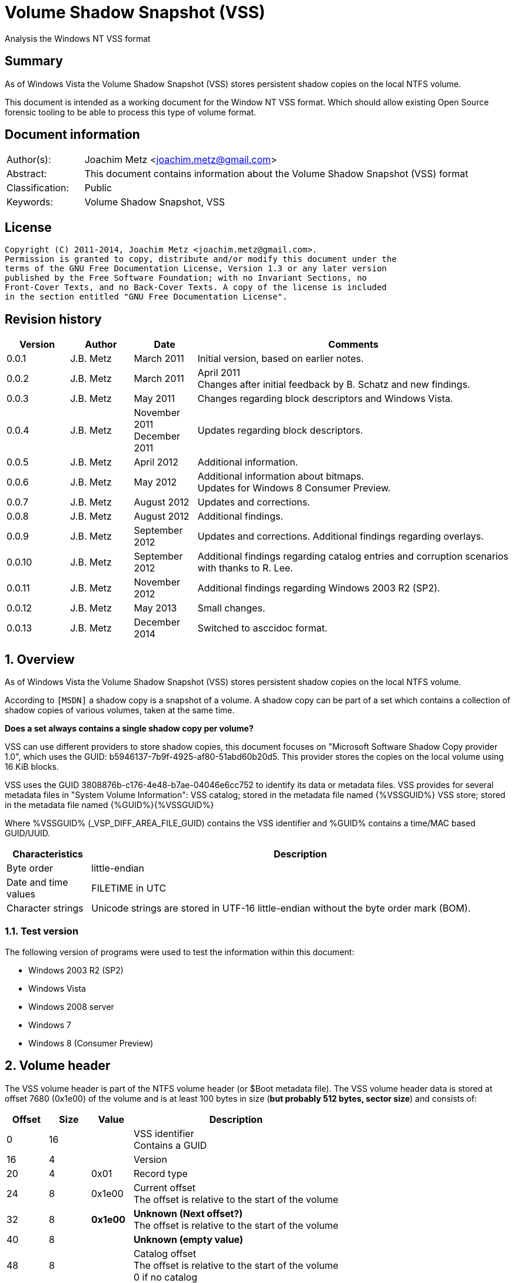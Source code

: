 = Volume Shadow Snapshot (VSS)
Analysis the Windows NT VSS format

:numbered!:
[abstract]
== Summary
As of Windows Vista the Volume Shadow Snapshot (VSS) stores persistent shadow 
copies on the local NTFS volume.

This document is intended as a working document for the Window NT VSS format. 
Which should allow existing Open Source forensic tooling to be able to process 
this type of volume format.

[preface]
== Document information
[cols="1,5"]
|===
| Author(s): | Joachim Metz <joachim.metz@gmail.com>
| Abstract: | This document contains information about the Volume Shadow Snapshot (VSS) format
| Classification: | Public
| Keywords: | Volume Shadow Snapshot, VSS
|===

[preface]
== License
....
Copyright (C) 2011-2014, Joachim Metz <joachim.metz@gmail.com>.
Permission is granted to copy, distribute and/or modify this document under the 
terms of the GNU Free Documentation License, Version 1.3 or any later version 
published by the Free Software Foundation; with no Invariant Sections, no 
Front-Cover Texts, and no Back-Cover Texts. A copy of the license is included 
in the section entitled "GNU Free Documentation License".
....

[preface]
== Revision history
[cols="1,1,1,5",options="header"]
|===
| Version | Author | Date | Comments
| 0.0.1 | J.B. Metz | March 2011 | Initial version, based on earlier notes.
| 0.0.2 | J.B. Metz | March 2011 | April 2011 +
Changes after initial feedback by B. Schatz and new findings.
| 0.0.3 | J.B. Metz | May 2011 | Changes regarding block descriptors and Windows Vista.
| 0.0.4 | J.B. Metz | November 2011 +
December 2011 | Updates regarding block descriptors.
| 0.0.5 | J.B. Metz | April 2012 | Additional information.
| 0.0.6 | J.B. Metz | May 2012 | Additional information about bitmaps. +
Updates for Windows 8 Consumer Preview.
| 0.0.7 | J.B. Metz | August 2012 | Updates and corrections.
| 0.0.8 | J.B. Metz | August 2012 | Additional findings.
| 0.0.9 | J.B. Metz | September 2012 | Updates and corrections. Additional findings regarding overlays.
| 0.0.10 | J.B. Metz | September 2012 | Additional findings regarding catalog entries and corruption scenarios with thanks to R. Lee.
| 0.0.11 | J.B. Metz | November 2012 | Additional findings regarding Windows 2003 R2 (SP2).
| 0.0.12 | J.B. Metz | May 2013 | Small changes.
| 0.0.13 | J.B. Metz | December 2014 | Switched to asccidoc format.
|===

:numbered:
== Overview
As of Windows Vista the Volume Shadow Snapshot (VSS) stores persistent shadow 
copies on the local NTFS volume.

According to `[MSDN]` a shadow copy is a snapshot of a volume. A shadow copy can 
be part of a set which contains a collection of shadow copies of various 
volumes, taken at the same time. 

[yellow-background]*Does a set always contains a single shadow copy per volume?*

VSS can use different providers to store shadow copies, this document focuses 
on "Microsoft Software Shadow Copy provider 1.0", which uses the GUID: 
b5946137-7b9f-4925-af80-51abd60b20d5. This provider stores the copies on the 
local volume using 16 KiB blocks. 

VSS uses the GUID 3808876b-c176-4e48-b7ae-04046e6cc752 to identify its data or 
metadata files. VSS provides for several metadata files in "System Volume 
Information":
VSS catalog; stored in the metadata file named {%VSSGUID%}
VSS store; stored in the metadata file named {%GUID%}{%VSSGUID%}

Where %VSSGUID% (_VSP_DIFF_AREA_FILE_GUID) contains the VSS identifier and 
%GUID% contains a time/MAC based GUID/UUID.

[cols="1,5",options="header"]
|===
| Characteristics | Description
| Byte order | little-endian
| Date and time values | FILETIME in UTC
| Character strings | Unicode strings are stored in UTF-16 little-endian without the byte order mark (BOM).
|===

=== Test version
The following version of programs were used to test the information within this document:

* Windows 2003 R2 (SP2)
* Windows Vista
* Windows 2008 server
* Windows 7
* Windows 8 (Consumer Preview)

==  Volume header
The VSS volume header is part of the NTFS volume header (or $Boot metadata 
file). The VSS volume header data is stored at offset 7680 (0x1e00) of the 
volume and is at least 100 bytes in size ([yellow-background]*but probably 512 bytes, sector size*) 
and consists of:

[cols="1,1,1,5",options="header"]
|===
| Offset | Size | Value | Description
| 0 | 16 | | VSS identifier +
Contains a GUID
| 16 | 4 | | Version
| 20 | 4 | 0x01 | Record type
| 24 | 8 | 0x1e00 | Current offset +
The offset is relative to the start of the volume
| 32 | 8 | [yellow-background]*0x1e00* | [yellow-background]*Unknown (Next offset?)* +
The offset is relative to the start of the volume
| 40 | 8 | | [yellow-background]*Unknown (empty value)*
| 48 | 8 | | Catalog offset +
The offset is relative to the start of the volume +
0 if no catalog
| 56 | 8 | | Maximum size +
0 if unbounded
| 64 | 16 | | [yellow-background]*Volume identifier* +
Contains a GUID
| 80 | 16 | | [yellow-background]*Shadow copy storage volume identifier* +
Contains a GUID
| 96 | 4 | | [yellow-background]*Unknown*
| 100 | 412 | | [yellow-background]*Unknown (empty values)*
|===

=== Version

[cols="1,1,5",options="header"]
|===
| Value | Identifier | Description
| 1 | | Windows Vista, 7
| 2 | | Windows 8
|===

== Catalog
The catalog contains information about the individual stores. The catalog 
consists of one or more catalog blocks. Each catalog block is 16384 (0x4000) 
bytes of size and consists of:

* catalog block header
* an array of catalog entries

The VSS catalog metadata files contains the catalog blocks stored directly 
after one-and-other.

If the volume does not contain a catalog when there are no snapshots (stored) 
but VSS is enabled.

=== Catalog block header
The catalog block header is 128 bytes of size and consists of:

[cols="1,1,1,5",options="header"]
|===
| Offset | Size | Value | Description
| 0 | 16 | | VSS identifier +
Contains a GUID
| 16 | 4 | 0x01 | Version
| 20 | 4 | 0x02 | Record type
| 24 | 8 | | Relative (catalog block) offset +
The offset is relative to the start of the first catalog block
| 32 | 8 | | Current (catalog block) offset +
The offset is relative to the start of the volume
| 40 | 8 | | Next (catalog block) offset +
The offset is relative to the start of the volume. +
Contains 0 if this is the last block.
| 48 | 80 | | [yellow-background]*Unknown (empty values)*
|===

=== Catalog entry
Each catalog entry consists of a catalog entry type 0x02. A corresponding type 
0x03 is required if the shadow copy is stored in a store, which is the case as 
of Windows Vista.

[yellow-background]*Note how does Windows 2003 R2 volumes store the snapshot data?*

The type 0x02 and type 0x03 entries are not necessarily stored directly after 
one-and-other and can be scattered over the catalog. For now it is assumed that 
entry type 0x02 must be defined before entry type 0x03.

Also these entries are not necessarily stored in order of age.

There can be unused catalog entries (of type 0x01) as well. Empty catalog 
entries seem to consist entirely of 0-bytes.

==== Unused catalog entry (type 0x01)
An unused catalog entry (type 0x01) is 128 bytes of size and consists of:

[cols="1,1,1,5",options="header"]
|===
| Offset | Size | Value | Description
| 0 | 8 | 0x01 | Catalog entry type
| 8 | 120 | | [yellow-background]*Unknown (empty values)*
|===

==== Catalog entry type 0x02
A catalog entry type 0x02 is 128 bytes of size and consists of:

[cols="1,1,1,5",options="header"]
|===
| Offset | Size | Value | Description
| 0 | 8 | 0x02 | Catalog entry type
| 8 | 8 | | Volume size
| 16 | 16 | | Store identifier +
Contains a GUID +
This GUID is used in the store filename
| 32 | 8 | | [yellow-background]*Unknown (Sequence number)*
| 40 | 8 | | [yellow-background]*Unknown (Flags?)* +
[yellow-background]*0x40 => windows in vista and 7* +
[yellow-background]*0x440 => in windows 8 (file backup?)*
| 48 | 8 | | Shadow copy creation time +
Contains a FILETIME
| 56 | 72 | | [yellow-background]*Unknown (empty values)*
|===

==== Catalog entry type 0x03
A catalog entry type 0x03 is 128 bytes of size and consists of:

[cols="1,1,1,5",options="header"]
|===
| Offset | Size | Value | Description
| 0 | 8 | 0x03 | Catalog entry type
| 8 | 8 | | Store block list offset +
The offset is relative to the start of the volume
| 16 | 16 | | Store identifier +
Contains a GUID +
This GUID is used in the store filename
| 32 | 8 | | Store header offset +
The offset is relative to the start of the volume
| 40 | 8 | | Store block range list offset +
The offset is relative to the start of the volume
| 48 | 8 | | Store (current) bitmap offset +
The offset is relative to the start of the volume
| 56 | 8 | | NTFS (metadata) file reference
| 64 | 8 | | [yellow-background]*Allocated size*
| 72 | 8 | | Store previous bitmap offset +
The offset is relative to the start of the volume or 0 if not used
| 80 | 8 | | [yellow-background]*Unknown* +
[yellow-background]*Looks like store index but assumption does not hold*
| 88 | 40 | | [yellow-background]*Unknown (empty)*
|===

== Store
The store contains information about the shadow volume; it actually contains 
copies of previous versions of data blocks on the volume.

The stores must be applied starting with the most recent on top of the current 
volume. E.g. if there are 3 stores and we want to access the state of the 
oldest (number 1) we must first apply the changes in store 3 over the current 
volume, the changes in store 2 over the resulting volume, and finally the 
changes in store 1 over the resulting volume.

The store consists of:

* store header
* store block list
* store block range list
* store bitmaps
* data blocks

=== Store block header
The store block header is 128 bytes of size and consists of:

[cols="1,1,1,5",options="header"]
|===
| Offset | Size | Value | Description
| 0 | 16 | | VSS identifier +
Contains a GUID
| 16 | 4 | 0x01 | Version
| 20 | 4 | | Record type
| 24 | 8 | | Relative (block) offset +
The offset is relative to the start of the store
| 32 | 8 | | Current (block) offset +
The offset is relative to the start of the volume
| 40 | 8 | | Next (block) offset +
The offset is relative to the start of the volume +
Contains 0 if this is the last block.
| 48 | 8 | | Size of store information +
Only used in first block header +
Should be 0 in other block headers
| 56 | 72 | | [yellow-background]*Unknown (empty value)*
|===

==== Store block record types

[cols="1,1,5",options="header"]
|===
| Value | Identifier | Description
| 0x0000 | | [yellow-background]*Unknown*
| 0x0001 | | Volume header
| 0x0002 | | Catalog block header
| 0x0003 | | Block descriptor list +
(Diff area table)
| 0x0004 | | Store header
| 0x0005 | | [yellow-background]*Store block ranges list*
| 0x0006 | | Store bitmap
|===

===== Notes
[yellow-background]*TODO: Are these values related to VSS_MGMT_OBJECT_TYPE?*

[cols="1,1,5",options="header"]
|===
| Value | Identifier | Description
| 0x0000 | VSS_MGMT_OBJECT_UNKNOWN |
| 0x0001 | VSS_MGMT_OBJECT_VOLUME |
| 0x0002 | VSS_MGMT_OBJECT_DIFF_VOLUME |
| 0x0003 | VSS_MGMT_OBJECT_DIFF_AREA |
|===

=== Store information
The store information is stored directly after the store header.

The store information is variable of size and consists of:

[cols="1,1,1,5",options="header"]
|===
| Offset | Size | Value | Description
| 0 | 16 | | [yellow-background]*Unknown (identifier?)* +
[yellow-background]*Contains a GUID*
| 16 | 16 | | Shadow copy identifier +
Contains a GUID
| 32 | 16 | | Shadow copy set identifier +
Contains a GUID
| 48 | 4 | | [yellow-background]*Type*
| 52 | 4 | | [yellow-background]*Provider*
| 56 | 4 | | Attribute flags +
See section: <<store_attribute_flags,Store attribute flags>>
| 60 | 4 | | [yellow-background]*Unknown (empty values)*
| 64 | 2 | | Operating machine string size +
Contains the number of bytes
| 66 | (size) | | Operating machine string +
Contains Unicode string without end-of-string character
| ... | 2 | | Service machine string size +
Contains the number of bytes
| ... | (size) | | Service machine string +
Contains Unicode string without end-of-string character
| ...  | ...  | | [yellow-background]*Unknown (empty value)*
|===

[NOTE]
The difference between the operating machine and the service machine is 
currently unknown.

==== Store types

[cols="1,1,5",options="header"]
|===
| Value | Identifier | Description
| 0x00000009 | ApplicationRollback | Application rollback
| | | 
| 0x0000000d | ClientAccessibleWriters | Client accessible writers
|===

===== Notes
[yellow-background]*Or is the type inferred based on the flags?*

[cols="1,1,5",options="header"]
|===
| Value | Identifier | Description
| 0x00000000 | Backup | 
| 0x00420009 | ApplicationRollback | 
| | ClientAccessibleWriters |
|===

==== [[store_attribute_flags]]Store attribute flags
`[MSDN]` refers to the store attribute flags as _VSS_VOLUME_SNAPSHOT_ATTRIBUTES.

[cols="1,1,5",options="header"]
|===
| Value | Identifier | Description
| 0x00000001 | VSS_VOLSNAP_ATTR_PERSISTENT | Is persistent +
The shadow copy is persistent across reboots
| 0x00000002 | VSS_VOLSNAP_ATTR_NO_AUTORECOVERY | Auto-recovery is disabled +
[yellow-background]*(Previously named: VSS_VOLSNAP_ATTR_READ_WRITE)* +
[yellow-background]*Not shown by vssadmin*
| 0x00000004 | VSS_VOLSNAP_ATTR_CLIENT_ACCESSIBLE | Is client-accessible +
The specified shadow copy is a client-accessible.
| 0x00000008 | VSS_VOLSNAP_ATTR_NO_AUTO_RELEASE | No auto release +
The shadow copy is not automatically deleted when the shadow copy requester process ends.
| 0x00000010 | VSS_VOLSNAP_ATTR_NO_WRITERS | Has no writers +
No writers are involved in creating the shadow copy.
| 0x00000020 | VSS_VOLSNAP_ATTR_TRANSPORTABLE | Is transportable +
The shadow copy is to be transported and therefore should not be exposed locally.
| 0x00000040 | VSS_VOLSNAP_ATTR_NOT_SURFACED | Not surfaced (not exposed) +
The shadow copy is not currently exposed.
| 0x00000080 | VSS_VOLSNAP_ATTR_NOT_TRANSACTED | Not transacted +
The shadow copy is not transacted. +
[yellow-background]*Not shown by vssadmin*
| | | 
| 0x00010000 | VSS_VOLSNAP_ATTR_HARDWARE_ASSISTED | (Provider) is hardware assisted +
Indicates that a given provider is a hardware provider.
| 0x00020000 | VSS_VOLSNAP_ATTR_DIFFERENTIAL | (Provider) is differential +
Indicates that a given provider uses differential data or a copy-on-write mechanism to implement shadow copies.
| 0x00040000 | VSS_VOLSNAP_ATTR_PLEX | (Provider) is PLEX +
Indicates that a given provider uses a PLEX or mirrored split mechanism to implement shadow copies.
| 0x00080000 | VSS_VOLSNAP_ATTR_IMPORTED | Is imported +
The shadow copy of the volume was imported onto this machine.
| 0x00100000 | VSS_VOLSNAP_ATTR_EXPOSED_LOCALLY | Is exposed locally +
The shadow copy is locally exposed.
| 0x00200000 | VSS_VOLSNAP_ATTR_EXPOSED_REMOTELY | Is exposed remotely +
The shadow copy is remotely exposed.
| 0x00400000 | VSS_VOLSNAP_ATTR_AUTORECOVER | Auto recovered +
Indicates that the writer will need to auto-recover the [yellow-background]*on post snapshot*.
| 0x00800000 | VSS_VOLSNAP_ATTR_ROLLBACK_RECOVERY | For rollback recovery +
Indicates that the writer will need to auto-recover the [yellow-background]*on post snapshot* if the snapshot is used for rollback.
| 0x01000000 | VSS_VOLSNAP_ATTR_DELAYED_POSTSNAPSHOT | Delayed post snapshot +
Reserved for system use +
[yellow-background]*Not shown by vssadmin*
| 0x02000000 | VSS_VOLSNAP_ATTR_TXF_RECOVERY | Transactional NTFS (TxF) recovery required +
Indicates that Transactional NTFS (TxF) recovery should be enforced during shadow copy creation.+
[yellow-background]*Not shown by vssadmin*
|===

=== Store block list
The store block list contains information about the data block ranges used by 
the snapshot.

The store block list is stored in blocks of 16384 (0x4000) bytes. Each store 
block list block consists of:

* a store block header of type 3
* an array of store block descriptors

==== Block descriptor
The block descriptor is 32 bytes of size and consists of:

[cols="1,1,1,5",options="header"]
|===
| Offset | Size | Value | Description
| 0 | 8 | | Original data block offset +
The offset is relative to the start of the volume
| 8 | 8 | | Relative store data block offset +
The offset is relative to the start of the store +
[yellow-background]*lower bits used for different purpose?*
| 16 | 8 | | Store data block offset +
The offset is relative to the start of the volume
| 24 | 4 | | Flags
| 28 | 4 | | Allocation bitmap +
[yellow-background]*Used if flag 0x02 is set, otherwise is should contain a value of 0*
|===

==== Store block descriptor flags

[cols="1,1,5",options="header"]
|===
| Value | Identifier | Description
| 0x00000001 | | Is forwarder +
The absolute offset is set to 0 and the relative offset maps to the original offset of the next block.
| 0x00000002 | | Overlay +
The block descriptor is an overlay. The allocation bitmap value contains information about the block fill.
| 0x00000004 | | Not used +
If set block is ignored.
| 0x00000008 | | [yellow-background]*Unknown*
| 0x00000010 | | [yellow-background]*Unknown*
| 0x00000020 | | [yellow-background]*Unknown*
| 0x00000040 | | [yellow-background]*Unknown*
| 0x00000080 | | [yellow-background]*Unknown*
|===

===== Notes
[yellow-background]*Note max flags 0xff?*

If flags 0x01 not allowed 0x1a
If flags 0x02 not allowed 0x19
If flags 0x08 not allowed 0x03, allowed 0x10, 0x20, 0x40, 0x80
If flags 0x18 
If flags 0x28 not allowed 0x10, 0xc0
If flags 0x48 not allowed 0x10, 0xa0
If flags 0x88 not allowed 0x60

0x00 => mode 0 ?
0x08 => mode 1
0x28 => mode 2
0x48 => mode 3
0x88 => mode 4
0x18 => mode 10 ?

[yellow-background]*0x88 related to journal RCRD?*

[yellow-background]*0x04 can show block wrap behavior, like if its mapped to an unallocated range*

[yellow-background]*Setting flags to 0x10 corrupts the catalog?*

==== Successive block descriptors
[NOTE]
This section is not complete yet, since the meaning of several flags is unknown.

Successive block descriptors with the same original offset are be handled 
differently based on their flags and position in the block list. The block list 
is scanned front to back.

For the new block descriptor
....
* If the not used flag is set (0x04):
    * Ignore the new block descriptor

* If the overlay flag (0x02) is not set:
    * If there is a corresponding block descriptor in the reverse block list:
      Meaning that the original offset (of the new block descriptor) matches
      the relative offset of a forwarder block descriptor in the reverse block
      list.
        * Replace the original offset with that of the forwarder block
          descriptor in the reverse block list.
        * Remove the forwarder block descriptor from the reverse block list.
        * If the forwarder flag (0x01) (of the new block descriptor) is set:
            * If the original offset (of the new block descriptor) is the same 
              as the relative offset:
                * Ignore the new block descriptor

* If no previous block descriptor was found:
    * Add the new block descriptor to the block list.
* Else:
    * If the overlay flag (0x02) is set:
      The new block descriptor contains an overlay. The allocation bitmap 
      contains information about which part of the block is used. Every bit
      in the allocation bitmap signifies a block of 512 bytes. The LSB in
      the allocation bitmap represent the first 512 bytes in the block.
      Normally the relative offset is should not be 1, but this seems to be
      ignored if it is.

        * If an existing overlay block descriptor was defined:
            * Extended the existing overlay.
              Normally the relative offset should be 1 and the original offset 
              should match that of the existing overlay block descriptor. If
              not these values seem to be ignored and the existing overlay
              is extended with the allocation bitmap in the new block descriptor.
        * Else:
            * Replace the existing block descriptor. Existing overlay block 
              descriptors are applied to the new block descriptor.

* If the forwarder flag (0x01) is set:
    * If no previous reverse block descriptor was found:
        * Add the new block descriptor to the reverse block list.
    * Else:
        * Replace the existing reverse block descriptor.
....

=== Store block range list
The store block range list contains information about the data block ranges 
used by the store itself. It is probably used to maintain these ranges on the 
volume layer, since the corresponding NTFS file entry data runs are applied on 
the file system layer.

The store block range list is stored in blocks of 16384 (0x4000) bytes. Each 
store block range list block consists of:

* a store block header of type 5
* an array of store block range list entries

==== Store block range entry
The store block range entry is 24 bytes of size and consists of:

[cols="1,1,1,5",options="header"]
|===
| Offset | Size | Value | Description
| 0 | 8 | | Store (block range start) offset +
The offset is relative to the start of the volume
| 8 | 8 | | Relative (block range start) offset +
The offset is relative to the start of the store
| 16 | 8 | | Block range size
|===

=== Store bitmap
The store bitmap contains information about the allocation of blocks.

The store bitmap is stored in blocks of 16384 (0x4000) bytes. Each store bitmap 
block consists of:

* a store block header of type 6
* a bitmap

==== Store (current) bitmap data
Every bit in the store (current) bitmap represents a block of 16384 (0x4000) 
bytes, where the LSB is the first bit in a byte.

If a bit is set, the corresponding block is considered not in-use (or not 
allocated) by the store.

The use of this bitmap is described in section: <<reading_snapshot_data,Reading snapshot data>>

==== Store previous bitmap data
Every bit in the store previous bitmap represents a block of 16384 (0x4000) 
bytes, where the LSB is the first bit in a byte.

If a bit is set, the corresponding block is not in-use (or not allocated) by 
the previous store.

Note that the first store can also contain a previous bitmap if an older store 
before it was removed.

The use of this bitmap is described in section: <<reading_snapshot_data,Reading snapshot data>>

=== Store data block
The store data is stored in blocks of 16384 (0x4000) bytes.

=== [[reading_snapshot_data]]Reading snapshot data
For the size of the data that will fit in the buffer:
....
* If the block offset has a corresponding block descriptor:
    * The data is defined by block descriptor and has a maximum size accordingly
    * If this is the active store and the block has an overlay:
        * If the overlay applies:
            * use the overlay block descriptor

    * If the forwarder flag (0x01) is set
      and there is a next store:
        * read the block from the next store using the relative store offset
    * Else:
        * read the block from the current volume using the store offset

* Else:
    * If there is a next store:
        * read the block from the next store
    * Else if the block offset has a corresponding reverse block descriptor:
        * read the block from the current volume
    * Else if the active store is the most recent (last) store
      and the block is flagged in the current bitmap
      and ( the store has no previous bitmap
            or the block is flagged in the previous bitmap ):
        * zero-fill the block
    * Else:
        * read the block from the current volume

    * Increment the block offset with the size of the block data that was read
....

[NOTE]
On Windows the actual behavior of unused block is undefined. A read of a 
corresponding block will return successful but will not alter the buffer passed 
to the read. For sanitation purposes libvshadow will zero-fill the block.

== Corruption scenarios
This chapter contains several corruption scenarios that have been encountered 
"in the wild".

=== Catalog volume size out of bounds
[NOTE]
This currently considered a corruption scenario future findings may or may not 
prove otherwise.

The volume size of one of the catalog entries exceeds the size of the 
underlying volume and does not corresponds with the volume size defined by the 
rest of the catalog entries.

Libvshadow as of 20120915 detects this scenario it will return the corrupt 
value as store size but the volume size will be detected based on the NTFS 
volume headers if possible.

== Notes
If the VSS_VOLSNAP_ATTR_NO_AUTORECOVERY flag is set in the shadow copy context, 
this means that auto-recovery is disabled, and no files can be excluded from 
the shadow copy. 

The specified shadow copy is a client-accessible shadow copy that supports 
Shadow Copies for Shared Folders and should not be exposed.

The device files behave like the CreateFile() FILE_FLAG_NO_BUFFERING flags is 
set and can only be read in multitudes of the sector size.

:numbered!:
[appendix]
== References

`[WHITFIELD10]`

[cols="1,5",options="header"]
|===
| Title | Into The Shadows
| Author(s) | Lee Whitfield
| Date | April 19, 2010
| URL | http://www.forensic4cast.com/2010/04/into-the-shadows/
|===

`[MSDN]`

[cols="1,5",options="header"]
|===
| Title | Shadow Copies and Shadow Copy Sets
| URL | http://msdn.microsoft.com/en-us/library/aa384612%28v=vs.85%29.aspx
|===

[cols="1,5",options="header"]
|===
| Title | _VSS_VOLUME_SNAPSHOT_ATTRIBUTES Enumeration
| URL | http://msdn.microsoft.com/en-us/library/aa385012%28v=vs.85%29.aspx\
|===

`[MSDN-VSS]`

[cols="1,5",options="header"]
|===
| Title | Volume Shadow Copy Service Overview
| URL | http://msdn.microsoft.com/en-us/library/windows/desktop/aa384649(v=vs.85).aspx
|===

[cols="1,5",options="header"]
|===
| Title | Excluding Files from Shadow Copies
| URL | http://msdn.microsoft.com/en-us/library/windows/desktop/aa819132(v=vs.85).aspx
|===

`[WIKIPEDIA]`

[cols="1,5",options="header"]
|===
| Title | Shadow Copy
| URL | http://en.wikipedia.org/wiki/Volume_Shadow_Copy_Service
|===

[appendix]
== GNU Free Documentation License
Version 1.3, 3 November 2008
Copyright © 2000, 2001, 2002, 2007, 2008 Free Software Foundation, Inc. 
<http://fsf.org/>

Everyone is permitted to copy and distribute verbatim copies of this license 
document, but changing it is not allowed.

=== 0. PREAMBLE
The purpose of this License is to make a manual, textbook, or other functional 
and useful document "free" in the sense of freedom: to assure everyone the 
effective freedom to copy and redistribute it, with or without modifying it, 
either commercially or noncommercially. Secondarily, this License preserves for 
the author and publisher a way to get credit for their work, while not being 
considered responsible for modifications made by others.

This License is a kind of "copyleft", which means that derivative works of the 
document must themselves be free in the same sense. It complements the GNU 
General Public License, which is a copyleft license designed for free software.

We have designed this License in order to use it for manuals for free software, 
because free software needs free documentation: a free program should come with 
manuals providing the same freedoms that the software does. But this License is 
not limited to software manuals; it can be used for any textual work, 
regardless of subject matter or whether it is published as a printed book. We 
recommend this License principally for works whose purpose is instruction or 
reference.

=== 1. APPLICABILITY AND DEFINITIONS
This License applies to any manual or other work, in any medium, that contains 
a notice placed by the copyright holder saying it can be distributed under the 
terms of this License. Such a notice grants a world-wide, royalty-free license, 
unlimited in duration, to use that work under the conditions stated herein. The 
"Document", below, refers to any such manual or work. Any member of the public 
is a licensee, and is addressed as "you". You accept the license if you copy, 
modify or distribute the work in a way requiring permission under copyright law.

A "Modified Version" of the Document means any work containing the Document or 
a portion of it, either copied verbatim, or with modifications and/or 
translated into another language.

A "Secondary Section" is a named appendix or a front-matter section of the 
Document that deals exclusively with the relationship of the publishers or 
authors of the Document to the Document's overall subject (or to related 
matters) and contains nothing that could fall directly within that overall 
subject. (Thus, if the Document is in part a textbook of mathematics, a 
Secondary Section may not explain any mathematics.) The relationship could be a 
matter of historical connection with the subject or with related matters, or of 
legal, commercial, philosophical, ethical or political position regarding them.

The "Invariant Sections" are certain Secondary Sections whose titles are 
designated, as being those of Invariant Sections, in the notice that says that 
the Document is released under this License. If a section does not fit the 
above definition of Secondary then it is not allowed to be designated as 
Invariant. The Document may contain zero Invariant Sections. If the Document 
does not identify any Invariant Sections then there are none.

The "Cover Texts" are certain short passages of text that are listed, as 
Front-Cover Texts or Back-Cover Texts, in the notice that says that the 
Document is released under this License. A Front-Cover Text may be at most 5 
words, and a Back-Cover Text may be at most 25 words.

A "Transparent" copy of the Document means a machine-readable copy, represented 
in a format whose specification is available to the general public, that is 
suitable for revising the document straightforwardly with generic text editors 
or (for images composed of pixels) generic paint programs or (for drawings) 
some widely available drawing editor, and that is suitable for input to text 
formatters or for automatic translation to a variety of formats suitable for 
input to text formatters. A copy made in an otherwise Transparent file format 
whose markup, or absence of markup, has been arranged to thwart or discourage 
subsequent modification by readers is not Transparent. An image format is not 
Transparent if used for any substantial amount of text. A copy that is not 
"Transparent" is called "Opaque".

Examples of suitable formats for Transparent copies include plain ASCII without 
markup, Texinfo input format, LaTeX input format, SGML or XML using a publicly 
available DTD, and standard-conforming simple HTML, PostScript or PDF designed 
for human modification. Examples of transparent image formats include PNG, XCF 
and JPG. Opaque formats include proprietary formats that can be read and edited 
only by proprietary word processors, SGML or XML for which the DTD and/or 
processing tools are not generally available, and the machine-generated HTML, 
PostScript or PDF produced by some word processors for output purposes only.

The "Title Page" means, for a printed book, the title page itself, plus such 
following pages as are needed to hold, legibly, the material this License 
requires to appear in the title page. For works in formats which do not have 
any title page as such, "Title Page" means the text near the most prominent 
appearance of the work's title, preceding the beginning of the body of the text.

The "publisher" means any person or entity that distributes copies of the 
Document to the public.

A section "Entitled XYZ" means a named subunit of the Document whose title 
either is precisely XYZ or contains XYZ in parentheses following text that 
translates XYZ in another language. (Here XYZ stands for a specific section 
name mentioned below, such as "Acknowledgements", "Dedications", 
"Endorsements", or "History".) To "Preserve the Title" of such a section when 
you modify the Document means that it remains a section "Entitled XYZ" 
according to this definition.

The Document may include Warranty Disclaimers next to the notice which states 
that this License applies to the Document. These Warranty Disclaimers are 
considered to be included by reference in this License, but only as regards 
disclaiming warranties: any other implication that these Warranty Disclaimers 
may have is void and has no effect on the meaning of this License.

=== 2. VERBATIM COPYING
You may copy and distribute the Document in any medium, either commercially or 
noncommercially, provided that this License, the copyright notices, and the 
license notice saying this License applies to the Document are reproduced in 
all copies, and that you add no other conditions whatsoever to those of this 
License. You may not use technical measures to obstruct or control the reading 
or further copying of the copies you make or distribute. However, you may 
accept compensation in exchange for copies. If you distribute a large enough 
number of copies you must also follow the conditions in section 3.

You may also lend copies, under the same conditions stated above, and you may 
publicly display copies.

=== 3. COPYING IN QUANTITY
If you publish printed copies (or copies in media that commonly have printed 
covers) of the Document, numbering more than 100, and the Document's license 
notice requires Cover Texts, you must enclose the copies in covers that carry, 
clearly and legibly, all these Cover Texts: Front-Cover Texts on the front 
cover, and Back-Cover Texts on the back cover. Both covers must also clearly 
and legibly identify you as the publisher of these copies. The front cover must 
present the full title with all words of the title equally prominent and 
visible. You may add other material on the covers in addition. Copying with 
changes limited to the covers, as long as they preserve the title of the 
Document and satisfy these conditions, can be treated as verbatim copying in 
other respects.

If the required texts for either cover are too voluminous to fit legibly, you 
should put the first ones listed (as many as fit reasonably) on the actual 
cover, and continue the rest onto adjacent pages.

If you publish or distribute Opaque copies of the Document numbering more than 
100, you must either include a machine-readable Transparent copy along with 
each Opaque copy, or state in or with each Opaque copy a computer-network 
location from which the general network-using public has access to download 
using public-standard network protocols a complete Transparent copy of the 
Document, free of added material. If you use the latter option, you must take 
reasonably prudent steps, when you begin distribution of Opaque copies in 
quantity, to ensure that this Transparent copy will remain thus accessible at 
the stated location until at least one year after the last time you distribute 
an Opaque copy (directly or through your agents or retailers) of that edition 
to the public.

It is requested, but not required, that you contact the authors of the Document 
well before redistributing any large number of copies, to give them a chance to 
provide you with an updated version of the Document.

=== 4. MODIFICATIONS
You may copy and distribute a Modified Version of the Document under the 
conditions of sections 2 and 3 above, provided that you release the Modified 
Version under precisely this License, with the Modified Version filling the 
role of the Document, thus licensing distribution and modification of the 
Modified Version to whoever possesses a copy of it. In addition, you must do 
these things in the Modified Version:

A. Use in the Title Page (and on the covers, if any) a title distinct from that 
of the Document, and from those of previous versions (which should, if there 
were any, be listed in the History section of the Document). You may use the 
same title as a previous version if the original publisher of that version 
gives permission. 

B. List on the Title Page, as authors, one or more persons or entities 
responsible for authorship of the modifications in the Modified Version, 
together with at least five of the principal authors of the Document (all of 
its principal authors, if it has fewer than five), unless they release you from 
this requirement. 

C. State on the Title page the name of the publisher of the Modified Version, 
as the publisher. 

D. Preserve all the copyright notices of the Document. 

E. Add an appropriate copyright notice for your modifications adjacent to the 
other copyright notices. 

F. Include, immediately after the copyright notices, a license notice giving 
the public permission to use the Modified Version under the terms of this 
License, in the form shown in the Addendum below. 

G. Preserve in that license notice the full lists of Invariant Sections and 
required Cover Texts given in the Document's license notice. 

H. Include an unaltered copy of this License. 

I. Preserve the section Entitled "History", Preserve its Title, and add to it 
an item stating at least the title, year, new authors, and publisher of the 
Modified Version as given on the Title Page. If there is no section Entitled 
"History" in the Document, create one stating the title, year, authors, and 
publisher of the Document as given on its Title Page, then add an item 
describing the Modified Version as stated in the previous sentence. 

J. Preserve the network location, if any, given in the Document for public 
access to a Transparent copy of the Document, and likewise the network 
locations given in the Document for previous versions it was based on. These 
may be placed in the "History" section. You may omit a network location for a 
work that was published at least four years before the Document itself, or if 
the original publisher of the version it refers to gives permission. 

K. For any section Entitled "Acknowledgements" or "Dedications", Preserve the 
Title of the section, and preserve in the section all the substance and tone of 
each of the contributor acknowledgements and/or dedications given therein. 

L. Preserve all the Invariant Sections of the Document, unaltered in their text 
and in their titles. Section numbers or the equivalent are not considered part 
of the section titles. 

M. Delete any section Entitled "Endorsements". Such a section may not be 
included in the Modified Version. 

N. Do not retitle any existing section to be Entitled "Endorsements" or to 
conflict in title with any Invariant Section. 

O. Preserve any Warranty Disclaimers. 

If the Modified Version includes new front-matter sections or appendices that 
qualify as Secondary Sections and contain no material copied from the Document, 
you may at your option designate some or all of these sections as invariant. To 
do this, add their titles to the list of Invariant Sections in the Modified 
Version's license notice. These titles must be distinct from any other section 
titles.

You may add a section Entitled "Endorsements", provided it contains nothing but 
endorsements of your Modified Version by various parties—for example, 
statements of peer review or that the text has been approved by an organization 
as the authoritative definition of a standard.

You may add a passage of up to five words as a Front-Cover Text, and a passage 
of up to 25 words as a Back-Cover Text, to the end of the list of Cover Texts 
in the Modified Version. Only one passage of Front-Cover Text and one of 
Back-Cover Text may be added by (or through arrangements made by) any one 
entity. If the Document already includes a cover text for the same cover, 
previously added by you or by arrangement made by the same entity you are 
acting on behalf of, you may not add another; but you may replace the old one, 
on explicit permission from the previous publisher that added the old one.

The author(s) and publisher(s) of the Document do not by this License give 
permission to use their names for publicity for or to assert or imply 
endorsement of any Modified Version.

=== 5. COMBINING DOCUMENTS
You may combine the Document with other documents released under this License, 
under the terms defined in section 4 above for modified versions, provided that 
you include in the combination all of the Invariant Sections of all of the 
original documents, unmodified, and list them all as Invariant Sections of your 
combined work in its license notice, and that you preserve all their Warranty 
Disclaimers.

The combined work need only contain one copy of this License, and multiple 
identical Invariant Sections may be replaced with a single copy. If there are 
multiple Invariant Sections with the same name but different contents, make the 
title of each such section unique by adding at the end of it, in parentheses, 
the name of the original author or publisher of that section if known, or else 
a unique number. Make the same adjustment to the section titles in the list of 
Invariant Sections in the license notice of the combined work.

In the combination, you must combine any sections Entitled "History" in the 
various original documents, forming one section Entitled "History"; likewise 
combine any sections Entitled "Acknowledgements", and any sections Entitled 
"Dedications". You must delete all sections Entitled "Endorsements".

=== 6. COLLECTIONS OF DOCUMENTS
You may make a collection consisting of the Document and other documents 
released under this License, and replace the individual copies of this License 
in the various documents with a single copy that is included in the collection, 
provided that you follow the rules of this License for verbatim copying of each 
of the documents in all other respects.

You may extract a single document from such a collection, and distribute it 
individually under this License, provided you insert a copy of this License 
into the extracted document, and follow this License in all other respects 
regarding verbatim copying of that document.

=== 7. AGGREGATION WITH INDEPENDENT WORKS
A compilation of the Document or its derivatives with other separate and 
independent documents or works, in or on a volume of a storage or distribution 
medium, is called an "aggregate" if the copyright resulting from the 
compilation is not used to limit the legal rights of the compilation's users 
beyond what the individual works permit. When the Document is included in an 
aggregate, this License does not apply to the other works in the aggregate 
which are not themselves derivative works of the Document.

If the Cover Text requirement of section 3 is applicable to these copies of the 
Document, then if the Document is less than one half of the entire aggregate, 
the Document's Cover Texts may be placed on covers that bracket the Document 
within the aggregate, or the electronic equivalent of covers if the Document is 
in electronic form. Otherwise they must appear on printed covers that bracket 
the whole aggregate.

=== 8. TRANSLATION
Translation is considered a kind of modification, so you may distribute 
translations of the Document under the terms of section 4. Replacing Invariant 
Sections with translations requires special permission from their copyright 
holders, but you may include translations of some or all Invariant Sections in 
addition to the original versions of these Invariant Sections. You may include 
a translation of this License, and all the license notices in the Document, and 
any Warranty Disclaimers, provided that you also include the original English 
version of this License and the original versions of those notices and 
disclaimers. In case of a disagreement between the translation and the original 
version of this License or a notice or disclaimer, the original version will 
prevail.

If a section in the Document is Entitled "Acknowledgements", "Dedications", or 
"History", the requirement (section 4) to Preserve its Title (section 1) will 
typically require changing the actual title.

=== 9. TERMINATION
You may not copy, modify, sublicense, or distribute the Document except as 
expressly provided under this License. Any attempt otherwise to copy, modify, 
sublicense, or distribute it is void, and will automatically terminate your 
rights under this License.

However, if you cease all violation of this License, then your license from a 
particular copyright holder is reinstated (a) provisionally, unless and until 
the copyright holder explicitly and finally terminates your license, and (b) 
permanently, if the copyright holder fails to notify you of the violation by 
some reasonable means prior to 60 days after the cessation.

Moreover, your license from a particular copyright holder is reinstated 
permanently if the copyright holder notifies you of the violation by some 
reasonable means, this is the first time you have received notice of violation 
of this License (for any work) from that copyright holder, and you cure the 
violation prior to 30 days after your receipt of the notice.

Termination of your rights under this section does not terminate the licenses 
of parties who have received copies or rights from you under this License. If 
your rights have been terminated and not permanently reinstated, receipt of a 
copy of some or all of the same material does not give you any rights to use it.

=== 10. FUTURE REVISIONS OF THIS LICENSE
The Free Software Foundation may publish new, revised versions of the GNU Free 
Documentation License from time to time. Such new versions will be similar in 
spirit to the present version, but may differ in detail to address new problems 
or concerns. See http://www.gnu.org/copyleft/.

Each version of the License is given a distinguishing version number. If the 
Document specifies that a particular numbered version of this License "or any 
later version" applies to it, you have the option of following the terms and 
conditions either of that specified version or of any later version that has 
been published (not as a draft) by the Free Software Foundation. If the 
Document does not specify a version number of this License, you may choose any 
version ever published (not as a draft) by the Free Software Foundation. If the 
Document specifies that a proxy can decide which future versions of this 
License can be used, that proxy's public statement of acceptance of a version 
permanently authorizes you to choose that version for the Document.

=== 11. RELICENSING
"Massive Multiauthor Collaboration Site" (or "MMC Site") means any World Wide 
Web server that publishes copyrightable works and also provides prominent 
facilities for anybody to edit those works. A public wiki that anybody can edit 
is an example of such a server. A "Massive Multiauthor Collaboration" (or 
"MMC") contained in the site means any set of copyrightable works thus 
published on the MMC site.

"CC-BY-SA" means the Creative Commons Attribution-Share Alike 3.0 license 
published by Creative Commons Corporation, a not-for-profit corporation with a 
principal place of business in San Francisco, California, as well as future 
copyleft versions of that license published by that same organization.

"Incorporate" means to publish or republish a Document, in whole or in part, as 
part of another Document.

An MMC is "eligible for relicensing" if it is licensed under this License, and 
if all works that were first published under this License somewhere other than 
this MMC, and subsequently incorporated in whole or in part into the MMC, (1) 
had no cover texts or invariant sections, and (2) were thus incorporated prior 
to November 1, 2008.

The operator of an MMC Site may republish an MMC contained in the site under 
CC-BY-SA on the same site at any time before August 1, 2009, provided the MMC 
is eligible for relicensing.

